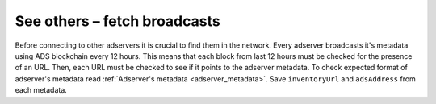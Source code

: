 
See others – fetch broadcasts
======================================
Before connecting to other adservers it is crucial to find them in the network.
Every adserver broadcasts it's metadata using ADS blockchain every 12 hours.
This means that each block from last 12 hours must be checked for the presence of an URL.
Then, each URL must be checked to see if it points to the adserver metadata.
To check expected format of adserver's metadata read :ref:`Adserver's metadata <adserver_metadata>`.
Save ``inventoryUrl`` and ``adsAddress`` from each metadata.
